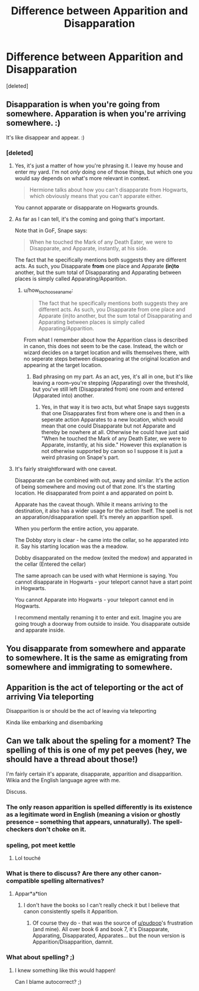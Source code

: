 #+TITLE: Difference between Apparition and Disapparation

* Difference between Apparition and Disapparation
:PROPERTIES:
:Score: 12
:DateUnix: 1536256897.0
:DateShort: 2018-Sep-06
:FlairText: Discussion
:END:
[deleted]


** Disapparation is when you're going from somewhere. Apparation is when you're arriving somewhere. :)

It's like disappear and appear. :)
:PROPERTIES:
:Author: spydalek
:Score: 36
:DateUnix: 1536257053.0
:DateShort: 2018-Sep-06
:END:

*** [deleted]
:PROPERTIES:
:Score: 2
:DateUnix: 1536263125.0
:DateShort: 2018-Sep-07
:END:

**** Yes, it's just a matter of how you're phrasing it. I leave my house and enter my yard. I'm not /only/ doing one of those things, but which one you would say depends on what's more relevant in context.

#+begin_quote
  Hermione talks about how you can't disapparate from Hogwarts, which obviously means that you can't apparate either.
#+end_quote

You cannot apparate or disapparate on Hogwarts grounds.
:PROPERTIES:
:Author: ptrst
:Score: 16
:DateUnix: 1536264462.0
:DateShort: 2018-Sep-07
:END:


**** As far as I can tell, it's the coming and going that's important.

Note that in GoF, Snape says:

#+begin_quote
  When he touched the Mark of any Death Eater, we were to Disapparate, and Apparate, instantly, at his side.
#+end_quote

The fact that he specifically mentions both suggests they are different acts. As such, you Disapparate *from* one place and Apparate *(in)to* another, but the sum total of Disapparating and Apparating between places is simply called Apparating/Apparition.
:PROPERTIES:
:Author: SilverCookieDust
:Score: 7
:DateUnix: 1536264990.0
:DateShort: 2018-Sep-07
:END:

***** u/how_to_choose_a_name:
#+begin_quote
  The fact that he specifically mentions both suggests they are different acts. As such, you Disapparate from one place and Apparate (in)to another, but the sum total of Disapparating and Apparating between places is simply called Apparating/Apparition.
#+end_quote

From what I remember about how the Apparition class is described in canon, this does not seem to be the case. Instead, the witch or wizard decides on a target location and wills themselves there, with no seperate steps between disappearing at the original location and appearing at the target location.
:PROPERTIES:
:Author: how_to_choose_a_name
:Score: 2
:DateUnix: 1536270661.0
:DateShort: 2018-Sep-07
:END:

****** Bad phrasing on my part. As an act, yes, it's all in one, but it's like leaving a room--you're stepping (Apparating) over the threshold, but you've still left (Disapparated from) one room and entered (Apparated into) another.
:PROPERTIES:
:Author: SilverCookieDust
:Score: 3
:DateUnix: 1536271013.0
:DateShort: 2018-Sep-07
:END:

******* Yes, in that way it is two acts, but what Snape says suggests that one Disapparates first from where one is and then in a seperate action Apparates to a new location, which would mean that one could Disapparate but not Apparate and thereby be nowhere at all. Otherwise he could have just said "When he touched the Mark of any Death Eater, we were to Apparate, instantly, at his side." However this explanation is not otherwise supported by canon so I suppose it is just a weird phrasing on Snape's part.
:PROPERTIES:
:Author: how_to_choose_a_name
:Score: 2
:DateUnix: 1536273752.0
:DateShort: 2018-Sep-07
:END:


**** It's fairly straightforward with one caveat.

Disapparate can be combined with out, away and similar. It's the action of being somewhere and moving out of that zone. It's the starting location. He disapparated from point a and apparated on point b.

Apparate has the caveat though. While it means arriving to the destination, it also has a wider usage for the action itself. The spell is not an apparation/disapparation spell. It's merely an apparition spell.

When you perform the entire action, you apparate.

The Dobby story is clear - he came into the cellar, so he apparated into it. Say his starting location was the a meadow.

Dobby disapparated on the medow (exited the medow) and apparated in the cellar (Entered the cellar)

The same aproach can be used with what Hermione is saying. You cannot disapparate in Hogwarts - your teleport cannot have a start point in Hogwarts.

You cannot Apparate into Hogwarts - your teleport cannot end in Hogwarts.

I recommend mentally renaming it to enter and exit. Imagine you are going trough a doorway from outside to inside. You disapparate outside and apparate inside.
:PROPERTIES:
:Author: jnkangel
:Score: 3
:DateUnix: 1536322660.0
:DateShort: 2018-Sep-07
:END:


** You disapparate from somewhere and apparate to somewhere. It is the same as emigrating from somewhere and immigrating to somewhere.
:PROPERTIES:
:Author: GlimmervoidG
:Score: 7
:DateUnix: 1536259444.0
:DateShort: 2018-Sep-06
:END:


** Apparition is the act of teleporting or the act of arriving Via teleporting

Disapparition is or should be the act of leaving via teleporting

Kinda like embarking and disembarking
:PROPERTIES:
:Author: KidCoheed
:Score: 2
:DateUnix: 1536275657.0
:DateShort: 2018-Sep-07
:END:


** Can we talk about the speling for a moment? The spelling of this is one of my pet peeves (hey, we should have a thread about those!)

I'm fairly certain it's apparate, disapparate, apparition and disapparition. Wikia and the English language agree with me.

Discuss.
:PROPERTIES:
:Author: Pudpop
:Score: 1
:DateUnix: 1536260825.0
:DateShort: 2018-Sep-06
:END:

*** The only reason apparition is spelled differently is its existence as a legitimate word in English (meaning a vision or ghostly presence -- something that appears, unnaturally). The spell-checkers don't choke on it.
:PROPERTIES:
:Author: wordhammer
:Score: 4
:DateUnix: 1536261318.0
:DateShort: 2018-Sep-06
:END:


*** speling, pot meet kettle
:PROPERTIES:
:Author: natus92
:Score: 3
:DateUnix: 1536299743.0
:DateShort: 2018-Sep-07
:END:

**** Lol touché
:PROPERTIES:
:Author: Pudpop
:Score: 1
:DateUnix: 1536305217.0
:DateShort: 2018-Sep-07
:END:


*** What is there to discuss? Are there any other canon-compatible spelling alternatives?
:PROPERTIES:
:Author: how_to_choose_a_name
:Score: 1
:DateUnix: 1536270780.0
:DateShort: 2018-Sep-07
:END:

**** Appar*a*tion
:PROPERTIES:
:Author: wordhammer
:Score: 2
:DateUnix: 1536271152.0
:DateShort: 2018-Sep-07
:END:

***** I don't have the books so I can't really check it but I believe that canon consistently spells it Apparition.
:PROPERTIES:
:Author: how_to_choose_a_name
:Score: 1
:DateUnix: 1536273499.0
:DateShort: 2018-Sep-07
:END:

****** Of course they do - that was the source of [[/u/pudpop][u/pudpop]]'s frustration (and mine). All over book 6 and book 7, it's Disapparate, Apparating, Disapparated, Apparates... but the noun version is Apparition/Disapparition, damnit.
:PROPERTIES:
:Author: wordhammer
:Score: 2
:DateUnix: 1536274055.0
:DateShort: 2018-Sep-07
:END:


*** What about spelling? ;)
:PROPERTIES:
:Author: EccyFD1
:Score: 1
:DateUnix: 1536274310.0
:DateShort: 2018-Sep-07
:END:

**** I knew something like this would happen!

Can I blame autocorrect? ;)
:PROPERTIES:
:Author: Pudpop
:Score: 1
:DateUnix: 1536305304.0
:DateShort: 2018-Sep-07
:END:
